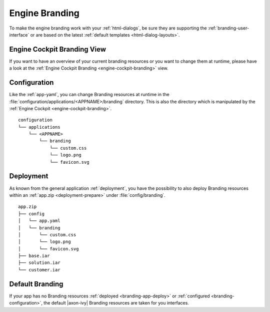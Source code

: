 .. _branding-engine:

Engine Branding
---------------

To make the engine branding work with your :ref:`html-dialogs`, be sure they
are supporting the :ref:`branding-user-interface` or are based on the latest
:ref:`default templates <html-dialog-layouts>`.


Engine Cockpit Branding View
~~~~~~~~~~~~~~~~~~~~~~~~~~~~

If you want to have an overview of your current branding resources or you want
to change them at runtime, please have a look at the :ref:`Engine Cockpit Branding <engine-cockpit-branding>` view.


.. _branding-configuration:

Configuration
~~~~~~~~~~~~~

Like the :ref:`app-yaml`, you can change Branding resources at runtime in the
:file:`configuration/applications/<APPNAME>/branding` directory. This is also
the directory which is manipulated by the :ref:`Engine Cockpit
<engine-cockpit-branding>`.

::

    configuration
    └── applications
        └── <APPNAME>
            └── branding
                └── custom.css
                └── logo.png
                └── favicon.svg


.. _branding-app-deploy:

Deployment
~~~~~~~~~~

As known from the general application :ref:`deployment`, you have the
possibility to also deploy Branding resources within an :ref:`app.zip
<deployment-prepare>` under :file:`config/branding`.

::

    app.zip
    ├── config
    │   └── app.yaml
    │   └── branding
    │       └── custom.css
    │       └── logo.png
    │       └── favicon.svg
    ├── base.iar
    ├── solution.iar
    └── customer.iar


.. _branding-system-default:

Default Branding
~~~~~~~~~~~~~~~~

If your app has no Branding resources :ref:`deployed <branding-app-deploy>` or
:ref:`configured <branding-configuration>`, the default |axon-ivy| Branding
resources are taken for you interfaces. 
